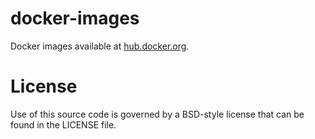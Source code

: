 * docker-images
  Docker images available at [[https://hub.docker.com/u/0x7cc/][hub.docker.org]].

* License
  Use of this source code is governed by a BSD-style license that can be found in the LICENSE file.

